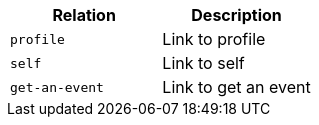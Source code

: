 |===
|Relation|Description

|`+profile+`
|Link to profile

|`+self+`
|Link to self

|`+get-an-event+`
|Link to get an event

|===